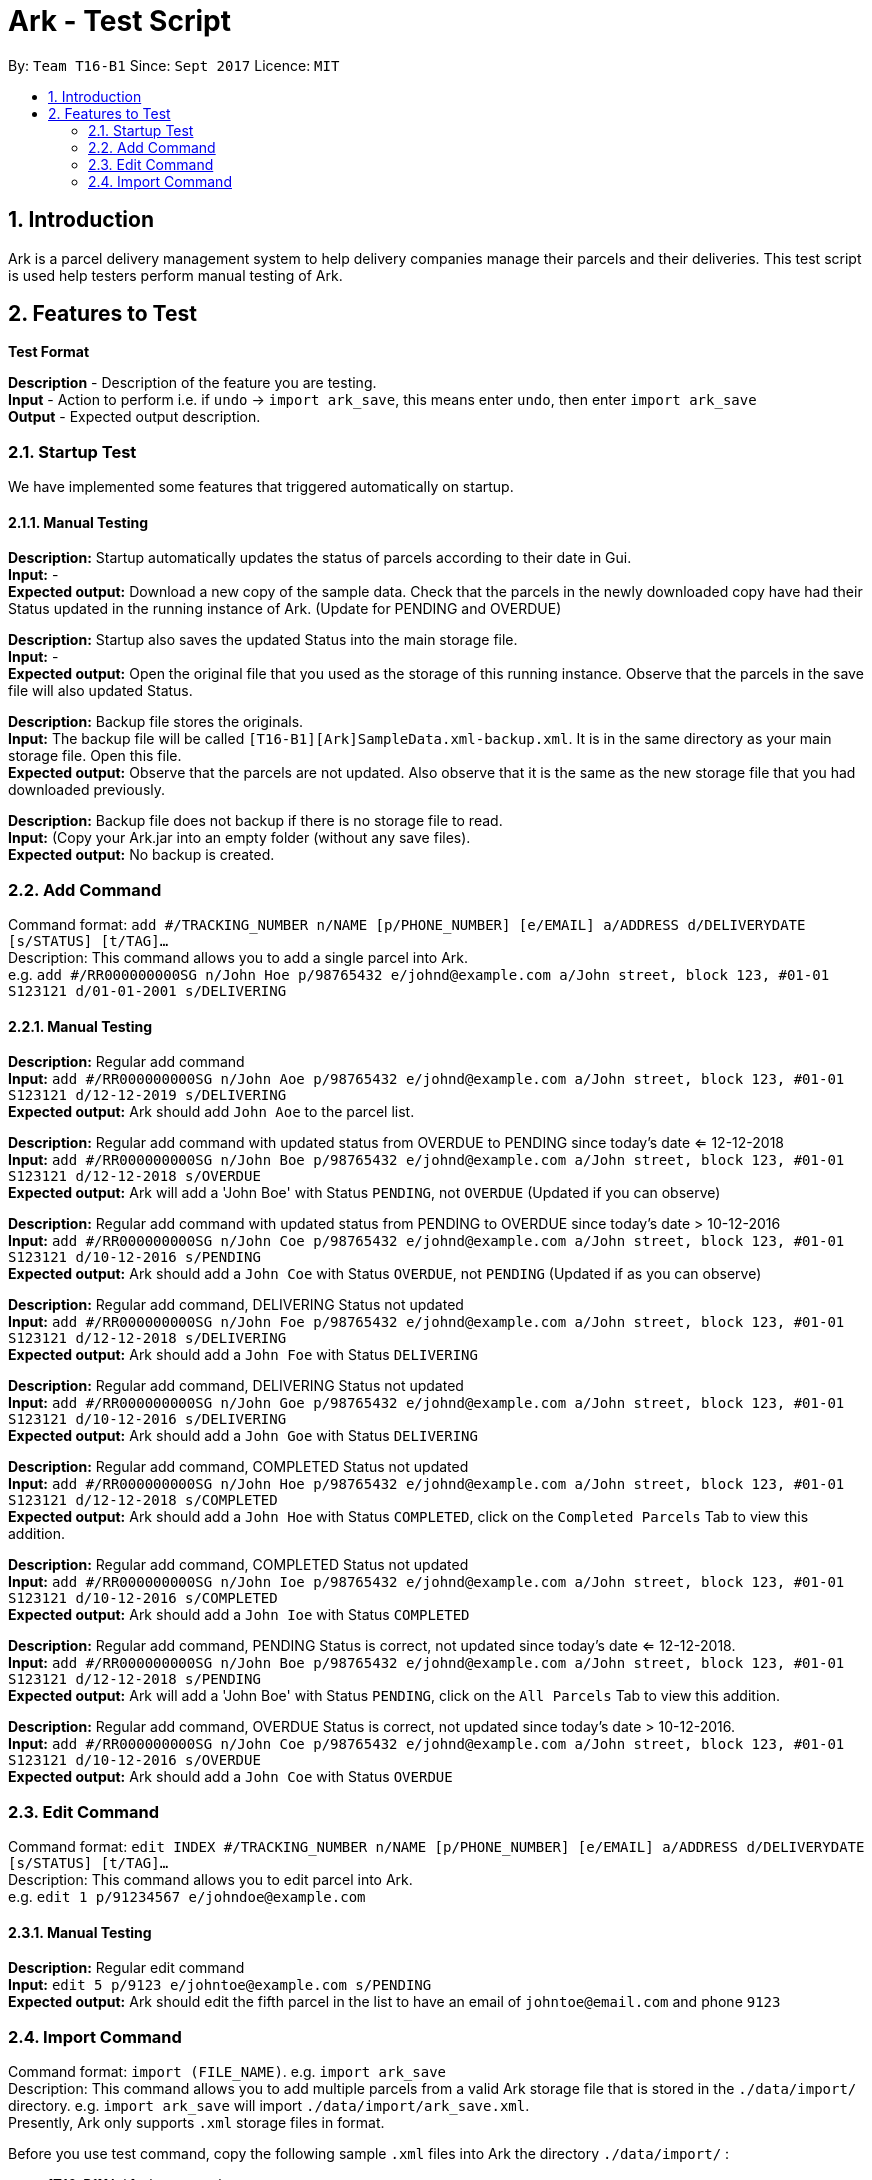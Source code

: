 = Ark - Test Script
:toc:
:toc-title:
:toc-placement: preamble
:sectnums:
:imagesDir: images
:stylesDir: stylesheets
:experimental:
ifdef::env-github[]
:tip-caption: :bulb:
:note-caption: :information_source:
endif::[]
:repoURL: https://github.com/CS2103AUG2017-T16-B1/main/tree/master

By: `Team T16-B1`      Since: `Sept 2017`      Licence: `MIT`

== Introduction
Ark is a parcel delivery management system to help delivery companies manage their parcels and their
deliveries. This test script is used help testers perform manual testing of Ark.

== Features to Test

*Test Format*

*Description* - Description of the feature you are testing. +
*Input* - Action to perform i.e. if `undo` -> `import ark_save`, this means enter `undo`, then enter `import ark_save` +
*Output* - Expected output description. +

=== Startup Test

We have implemented some features that triggered automatically on startup.

==== Manual Testing

*Description:* Startup automatically updates the status of parcels according to their date in Gui. +
*Input:* - +
*Expected output:* Download a new copy of the sample data. Check that the parcels in the newly downloaded
copy have had their Status updated in the running instance of Ark. (Update for PENDING and OVERDUE)

*Description:* Startup also saves the updated Status into the main storage file. +
*Input:* - +
*Expected output:* Open the original file that you used as the storage of this running instance.
Observe that the parcels in the save file will also updated Status. +

*Description:* Backup file stores the originals. +
*Input:* The backup file will be called `[T16-B1][Ark]SampleData.xml-backup.xml`. It is in the same directory
 as your main storage file. Open this file. +
*Expected output:* Observe that the parcels are not updated. Also observe that it is the same
as the new storage file that you had downloaded previously.

*Description:* Backup file does not backup if there is no storage file to read. +
*Input:* (Copy your Ark.jar into an empty folder (without any save files). +
*Expected output:* No backup is created. +

=== Add Command

Command format: `add #/TRACKING_NUMBER n/NAME [p/PHONE_NUMBER] [e/EMAIL] a/ADDRESS d/DELIVERYDATE [s/STATUS] [t/TAG]...` +
Description: This command allows you to add a single parcel into Ark. +
e.g. `add #/RR000000000SG n/John Hoe p/98765432 e/johnd@example.com a/John street, block 123, #01-01 S123121 d/01-01-2001 s/DELIVERING` +

==== Manual Testing

*Description:* Regular add command +
*Input:* `add #/RR000000000SG n/John Aoe p/98765432 e/johnd@example.com a/John street, block 123, #01-01 S123121 d/12-12-2019 s/DELIVERING` +
*Expected output:* Ark should add `John Aoe` to the parcel list. +

*Description:* Regular add command with updated status from OVERDUE to PENDING since today's date <= 12-12-2018  +
*Input:* `add #/RR000000000SG n/John Boe p/98765432 e/johnd@example.com a/John street, block 123, #01-01 S123121 d/12-12-2018 s/OVERDUE` +
*Expected output:* Ark will add a 'John Boe' with Status `PENDING`, not `OVERDUE` (Updated if you can observe) +

*Description:* Regular add command with updated status from PENDING to OVERDUE since today's date > 10-12-2016 +
*Input:* `add #/RR000000000SG n/John Coe p/98765432 e/johnd@example.com a/John street, block 123, #01-01 S123121 d/10-12-2016 s/PENDING` +
*Expected output:* Ark should add a `John Coe` with Status `OVERDUE`, not `PENDING` (Updated if as you can observe) +

*Description:* Regular add command, DELIVERING Status not updated +
*Input:* `add #/RR000000000SG n/John Foe p/98765432 e/johnd@example.com a/John street, block 123, #01-01 S123121 d/12-12-2018 s/DELIVERING` +
*Expected output:* Ark should add a `John Foe` with Status `DELIVERING` +

*Description:* Regular add command, DELIVERING Status not updated +
*Input:* `add #/RR000000000SG n/John Goe p/98765432 e/johnd@example.com a/John street, block 123, #01-01 S123121 d/10-12-2016 s/DELIVERING` +
*Expected output:* Ark should add a `John Goe` with Status `DELIVERING` +

*Description:* Regular add command, COMPLETED Status not updated +
*Input:* `add #/RR000000000SG n/John Hoe p/98765432 e/johnd@example.com a/John street, block 123, #01-01 S123121 d/12-12-2018 s/COMPLETED` +
*Expected output:* Ark should add a `John Hoe` with Status `COMPLETED`, click on the `Completed Parcels` Tab to view this addition. +

*Description:* Regular add command, COMPLETED Status not updated +
*Input:* `add #/RR000000000SG n/John Ioe p/98765432 e/johnd@example.com a/John street, block 123, #01-01 S123121 d/10-12-2016 s/COMPLETED` +
*Expected output:* Ark should add a `John Ioe` with Status `COMPLETED` +

*Description:* Regular add command, PENDING Status is correct, not updated since today's date <= 12-12-2018. +
*Input:* `add #/RR000000000SG n/John Boe p/98765432 e/johnd@example.com a/John street, block 123, #01-01 S123121 d/12-12-2018 s/PENDING` +
*Expected output:* Ark will add a 'John Boe' with Status `PENDING`, click on the `All Parcels` Tab to view this addition. +

*Description:* Regular add command, OVERDUE Status is correct, not updated since today's date > 10-12-2016. +
*Input:* `add #/RR000000000SG n/John Coe p/98765432 e/johnd@example.com a/John street, block 123, #01-01 S123121 d/10-12-2016 s/OVERDUE` +
*Expected output:* Ark should add a `John Coe` with Status `OVERDUE` +

=== Edit Command

Command format: `edit INDEX #/TRACKING_NUMBER n/NAME [p/PHONE_NUMBER] [e/EMAIL] a/ADDRESS d/DELIVERYDATE [s/STATUS] [t/TAG]...` +
Description: This command allows you to edit  parcel into Ark. +
e.g. `edit 1 p/91234567 e/johndoe@example.com`

==== Manual Testing

*Description:* Regular edit command +
*Input:* `edit 5 p/9123 e/johntoe@example.com s/PENDING` +
*Expected output:* Ark should edit the fifth parcel in the list to have an email of `johntoe@email.com` and phone `9123` +


=== Import Command

Command format: `import (FILE_NAME)`. e.g. `import ark_save` +
Description: This command allows you to add multiple parcels from a valid Ark storage file that is stored
 in the `./data/import/` directory. e.g. `import ark_save` will import `./data/import/ark_save.xml`. +
Presently, Ark only supports `.xml` storage files in format. +

Before you use test command, copy the following sample `.xml` files into Ark the directory
`./data/import/` : +

* [T16-B1][Ark]ark_save.xml
* [T16-B1][Ark]empty.xml
* [T16-B1][Ark]notXmlFormatAddressBook.xml

==== Manual Testing

*Description:* Regular import. +
*Input:* `import ark_save` +
*Expected output:* Ark should add the new parcels into the running instance of Ark. Duplicate parcels are ignored.
Duplicate parcels are parcels with the same details (every detail except Status and Tag is used for comparison).
Non-duplicate parcels are added. Ark should display of parcels added and parcels that are not added in the results box. +

*Description:*  Import the save file (will contain duplicate parcels now). +
*Input:* `import [T16-B1][Ark]ark_save` +
*Expected output:* Ark should warn you that all parcels in the save file are duplicate parcels. Nothing happens. +

*Description:* Importing an empty save file +
*Input:* `import [T16-B1][Ark]empty` +
*Expected output:* Ark should warn you that the file you want to import is empty.

*Description:* Importing a empty file that is not in a valid Ark save file format+
*Input:* `import [T16-B1][Ark]notXmlFormatArk` +
*Expected output:* Ark should give you details on how the import command should be used and inform you that
the file is not in a valid format. +

*Description:* Appending .xml to the file +
*Input:* `import [T16-B1][Ark]ark_save.xml` +
*Expected output:* Ark should give you details on how the import command should be used and inform you that
 the file should be a valid xml storage file that follows a naming convention of only underscores and
 alphanumeric characters. +

*Description:* Importing a missing file. +
*Input:* `import random` +
*Expected output:* Ark should inform you that the file cannot be found. +

*Description:* Importing a file with non-alphanumeric characters +
*Input:* `import ../hi` +
*Expected output:* Ark should give you details on how the import command should be used and inform you that
the file should be a valid xml storage file that follows a naming convention of only underscores and
alphanumeric characters. +

*Description:* Undo import command +
*Input:* `undo` +
*Expected output:* Previously imported files should be removed.

*Description:* Redo import command +
*Input:* `redo` +
*Expected output:* Redo previous command import command.

*Description:* Import command removes selection of previous panel +
*Input:* `undo` -> `select (any valid index)` -> `import [T16-B1][Ark]ark_save` +
*Expected output:* Import command removes the selection in the list but browser panel remains unchanged.









